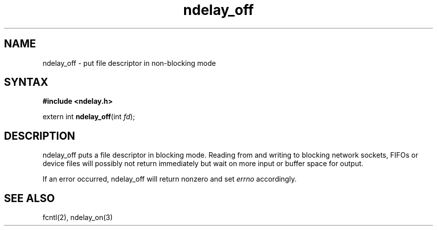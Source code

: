 .TH ndelay_off 3
.SH NAME
ndelay_off \- put file descriptor in non-blocking mode
.SH SYNTAX
.B #include <ndelay.h>

extern int \fBndelay_off\fP(int \fIfd\fR);
.SH DESCRIPTION
ndelay_off puts a file descriptor in blocking mode.  Reading from and
writing to blocking network sockets, FIFOs or device files will possibly
not return immediately but wait on more input or buffer space for
output.

If an error occurred, ndelay_off will return nonzero and set \fIerrno\fR
accordingly.

.SH "SEE ALSO"
fcntl(2), ndelay_on(3)
